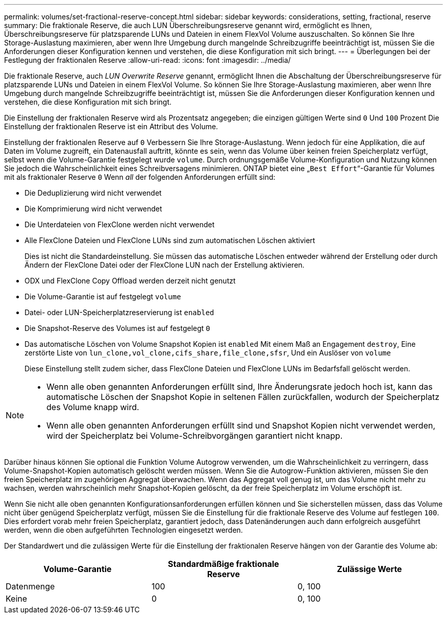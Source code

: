 ---
permalink: volumes/set-fractional-reserve-concept.html 
sidebar: sidebar 
keywords: considerations, setting, fractional, reserve 
summary: Die fraktionale Reserve, die auch LUN Überschreibungsreserve genannt wird, ermöglicht es Ihnen, Überschreibungsreserve für platzsparende LUNs und Dateien in einem FlexVol Volume auszuschalten. So können Sie Ihre Storage-Auslastung maximieren, aber wenn Ihre Umgebung durch mangelnde Schreibzugriffe beeinträchtigt ist, müssen Sie die Anforderungen dieser Konfiguration kennen und verstehen, die diese Konfiguration mit sich bringt. 
---
= Überlegungen bei der Festlegung der fraktionalen Reserve
:allow-uri-read: 
:icons: font
:imagesdir: ../media/


[role="lead"]
Die fraktionale Reserve, auch _LUN Overwrite Reserve_ genannt, ermöglicht Ihnen die Abschaltung der Überschreibungsreserve für platzsparende LUNs und Dateien in einem FlexVol Volume. So können Sie Ihre Storage-Auslastung maximieren, aber wenn Ihre Umgebung durch mangelnde Schreibzugriffe beeinträchtigt ist, müssen Sie die Anforderungen dieser Konfiguration kennen und verstehen, die diese Konfiguration mit sich bringt.

Die Einstellung der fraktionalen Reserve wird als Prozentsatz angegeben; die einzigen gültigen Werte sind `0` Und `100` Prozent Die Einstellung der fraktionalen Reserve ist ein Attribut des Volume.

Einstellung der fraktionalen Reserve auf `0` Verbessern Sie Ihre Storage-Auslastung. Wenn jedoch für eine Applikation, die auf Daten im Volume zugreift, ein Datenausfall auftritt, könnte es sein, wenn das Volume über keinen freien Speicherplatz verfügt, selbst wenn die Volume-Garantie festgelegt wurde `volume`. Durch ordnungsgemäße Volume-Konfiguration und Nutzung können Sie jedoch die Wahrscheinlichkeit eines Schreibversagens minimieren. ONTAP bietet eine „`Best Effort`“-Garantie für Volumes mit als fraktionaler Reserve `0` Wenn _all_ der folgenden Anforderungen erfüllt sind:

* Die Deduplizierung wird nicht verwendet
* Die Komprimierung wird nicht verwendet
* Die Unterdateien von FlexClone werden nicht verwendet
* Alle FlexClone Dateien und FlexClone LUNs sind zum automatischen Löschen aktiviert
+
Dies ist nicht die Standardeinstellung. Sie müssen das automatische Löschen entweder während der Erstellung oder durch Ändern der FlexClone Datei oder der FlexClone LUN nach der Erstellung aktivieren.

* ODX und FlexClone Copy Offload werden derzeit nicht genutzt
* Die Volume-Garantie ist auf festgelegt `volume`
* Datei- oder LUN-Speicherplatzreservierung ist `enabled`
* Die Snapshot-Reserve des Volumes ist auf festgelegt `0`
* Das automatische Löschen von Volume Snapshot Kopien ist `enabled` Mit einem Maß an Engagement `destroy`, Eine zerstörte Liste von `lun_clone,vol_clone,cifs_share,file_clone,sfsr`, Und ein Auslöser von `volume`
+
Diese Einstellung stellt zudem sicher, dass FlexClone Dateien und FlexClone LUNs im Bedarfsfall gelöscht werden.



[NOTE]
====
* Wenn alle oben genannten Anforderungen erfüllt sind, Ihre Änderungsrate jedoch hoch ist, kann das automatische Löschen der Snapshot Kopie in seltenen Fällen zurückfallen, wodurch der Speicherplatz des Volume knapp wird.
* Wenn alle oben genannten Anforderungen erfüllt sind und Snapshot Kopien nicht verwendet werden, wird der Speicherplatz bei Volume-Schreibvorgängen garantiert nicht knapp.


====
Darüber hinaus können Sie optional die Funktion Volume Autogrow verwenden, um die Wahrscheinlichkeit zu verringern, dass Volume-Snapshot-Kopien automatisch gelöscht werden müssen. Wenn Sie die Autogrow-Funktion aktivieren, müssen Sie den freien Speicherplatz im zugehörigen Aggregat überwachen. Wenn das Aggregat voll genug ist, um das Volume nicht mehr zu wachsen, werden wahrscheinlich mehr Snapshot-Kopien gelöscht, da der freie Speicherplatz im Volume erschöpft ist.

Wenn Sie nicht alle oben genannten Konfigurationsanforderungen erfüllen können und Sie sicherstellen müssen, dass das Volume nicht über genügend Speicherplatz verfügt, müssen Sie die Einstellung für die fraktionale Reserve des Volume auf festlegen `100`. Dies erfordert vorab mehr freien Speicherplatz, garantiert jedoch, dass Datenänderungen auch dann erfolgreich ausgeführt werden, wenn die oben aufgeführten Technologien eingesetzt werden.

Der Standardwert und die zulässigen Werte für die Einstellung der fraktionalen Reserve hängen von der Garantie des Volume ab:

[cols="3*"]
|===
| Volume-Garantie | Standardmäßige fraktionale Reserve | Zulässige Werte 


 a| 
Datenmenge
 a| 
100
 a| 
0, 100



 a| 
Keine
 a| 
0
 a| 
0, 100

|===